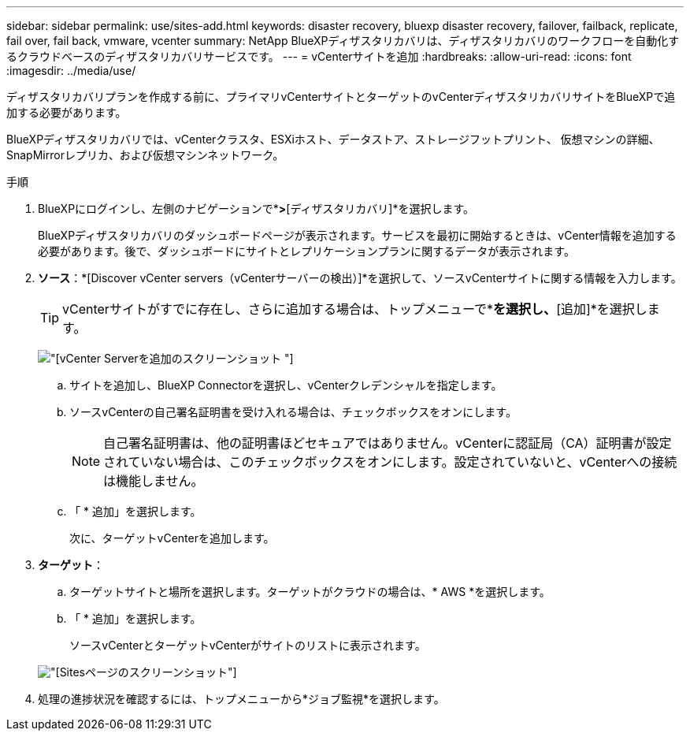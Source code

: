 ---
sidebar: sidebar 
permalink: use/sites-add.html 
keywords: disaster recovery, bluexp disaster recovery, failover, failback, replicate, fail over, fail back, vmware, vcenter 
summary: NetApp BlueXPディザスタリカバリは、ディザスタリカバリのワークフローを自動化するクラウドベースのディザスタリカバリサービスです。 
---
= vCenterサイトを追加
:hardbreaks:
:allow-uri-read: 
:icons: font
:imagesdir: ../media/use/


[role="lead"]
ディザスタリカバリプランを作成する前に、プライマリvCenterサイトとターゲットのvCenterディザスタリカバリサイトをBlueXPで追加する必要があります。

BlueXPディザスタリカバリでは、vCenterクラスタ、ESXiホスト、データストア、ストレージフットプリント、 仮想マシンの詳細、SnapMirrorレプリカ、および仮想マシンネットワーク。

.手順
. BlueXPにログインし、左側のナビゲーションで*[保護]*>*[ディザスタリカバリ]*を選択します。
+
BlueXPディザスタリカバリのダッシュボードページが表示されます。サービスを最初に開始するときは、vCenter情報を追加する必要があります。後で、ダッシュボードにサイトとレプリケーションプランに関するデータが表示されます。

. *ソース*：*[Discover vCenter servers（vCenterサーバーの検出）]*を選択して、ソースvCenterサイトに関する情報を入力します。
+

TIP: vCenterサイトがすでに存在し、さらに追加する場合は、トップメニューで*[サイト]*を選択し、*[追加]*を選択します。

+
image:vcenter-add.png["[vCenter Serverを追加]のスクリーンショット "]

+
.. サイトを追加し、BlueXP Connectorを選択し、vCenterクレデンシャルを指定します。
.. ソースvCenterの自己署名証明書を受け入れる場合は、チェックボックスをオンにします。
+

NOTE: 自己署名証明書は、他の証明書ほどセキュアではありません。vCenterに認証局（CA）証明書が設定されていない場合は、このチェックボックスをオンにします。設定されていないと、vCenterへの接続は機能しません。

.. 「 * 追加」を選択します。
+
次に、ターゲットvCenterを追加します。



. *ターゲット*：
+
.. ターゲットサイトと場所を選択します。ターゲットがクラウドの場合は、* AWS *を選択します。
.. 「 * 追加」を選択します。
+
ソースvCenterとターゲットvCenterがサイトのリストに表示されます。



+
image:sites-list.png["[Sites]ページのスクリーンショット"]

. 処理の進捗状況を確認するには、トップメニューから*ジョブ監視*を選択します。

